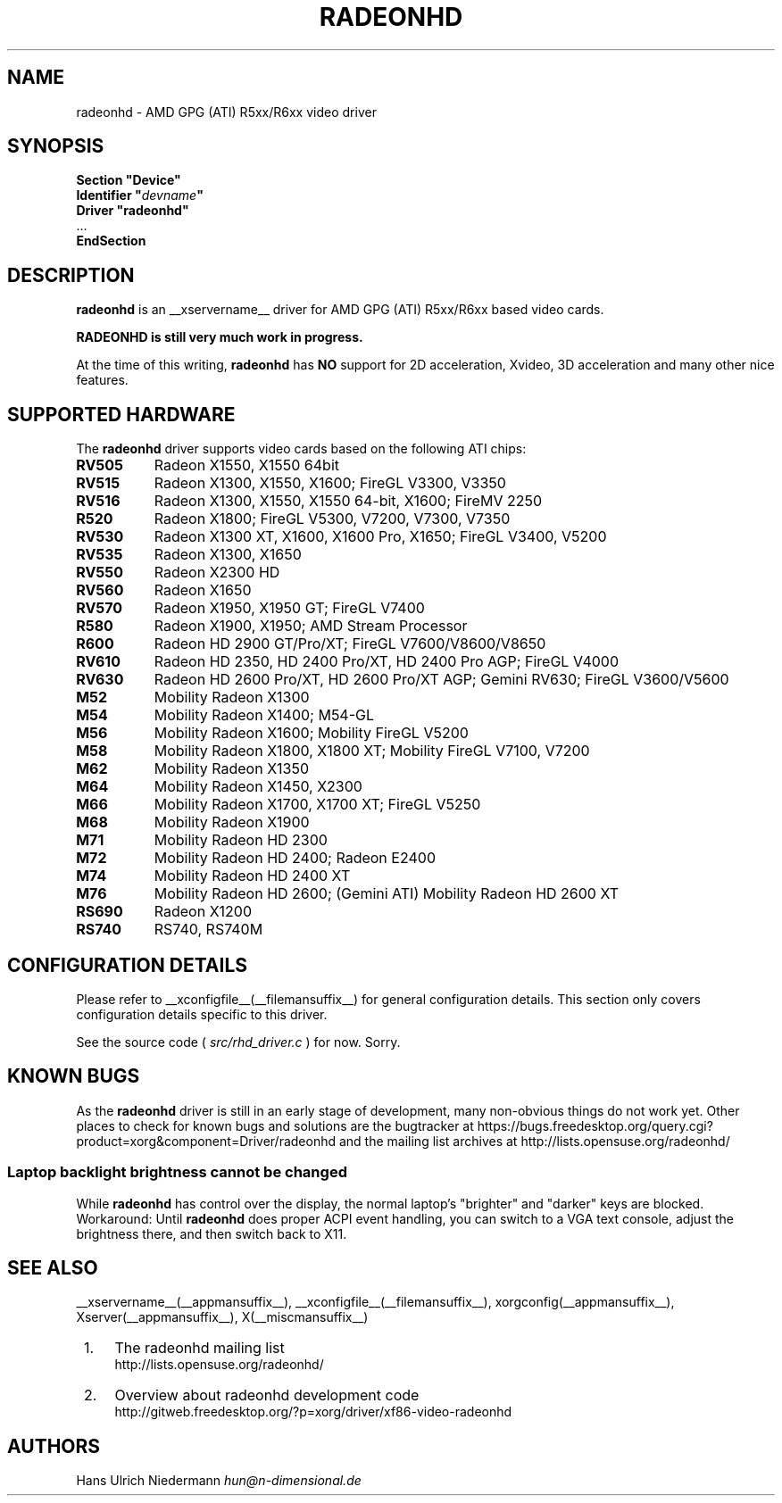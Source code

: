 .\" radeonhd.man based on formatting used in the xf86-video-{ati,nv} radeon.man, nv.man
.\" shorthand for double quote that works everywhere.
.ds q \N'34'
.\"
.\"
.TH RADEONHD __drivermansuffix__ __vendorversion__
.\"
.\"
.SH NAME
radeonhd \- AMD GPG (ATI) R5xx/R6xx video driver
.\"
.\"
.SH SYNOPSIS
.nf
.B "Section \*qDevice\*q"
.BI "  Identifier \*q"  devname \*q
.B  "  Driver \*qradeonhd\*q"
\ \ ...
.B EndSection
.fi
.\"
.\"
.SH DESCRIPTION
.B radeonhd
is an __xservername__ driver for AMD GPG (ATI) R5xx/R6xx based video cards.

.B "RADEONHD is still very much work in progress."

At the time of this writing,
.B radeonhd
has
.B NO
support for 2D acceleration, Xvideo, 3D acceleration and many other nice
features.
.SH SUPPORTED HARDWARE
The
.B radeonhd
driver supports video cards based on the following ATI chips:
.\" The following list was generated from "X -logverbose 7" by the following command:
.\" sed -n '/^\t[RM][A-Z0-9]\+ * : /{ s/\.$//; s/^\t\([A-Z0-9]\+\) \+: \(.*\)/.TP 8\n.B \1\n\2/; p};' /var/log/Xorg.0.log
.\" The list replicates the output of RHDIdentify() in src/rhd_id.c.
.TP 8
.B RV505
Radeon X1550, X1550 64bit
.TP 8
.B RV515
Radeon X1300, X1550, X1600; FireGL V3300, V3350
.TP 8
.B RV516
Radeon X1300, X1550, X1550 64-bit, X1600; FireMV 2250
.TP 8
.B R520
Radeon X1800; FireGL V5300, V7200, V7300, V7350
.TP 8
.B RV530
Radeon X1300 XT, X1600, X1600 Pro, X1650; FireGL V3400, V5200
.TP 8
.B RV535
Radeon X1300, X1650
.TP 8
.B RV550
Radeon X2300 HD
.TP 8
.B RV560
Radeon X1650
.TP 8
.B RV570
Radeon X1950, X1950 GT; FireGL V7400
.TP 8
.B R580
Radeon X1900, X1950; AMD Stream Processor
.TP 8
.B R600
Radeon HD 2900 GT/Pro/XT; FireGL V7600/V8600/V8650
.TP 8
.B RV610
Radeon HD 2350, HD 2400 Pro/XT, HD 2400 Pro AGP; FireGL V4000
.TP 8
.B RV630
Radeon HD 2600 Pro/XT, HD 2600 Pro/XT AGP; Gemini RV630; FireGL V3600/V5600
.TP 8
.B M52
Mobility Radeon X1300
.TP 8
.B M54
Mobility Radeon X1400; M54-GL
.TP 8
.B M56
Mobility Radeon X1600; Mobility FireGL V5200
.TP 8
.B M58
Mobility Radeon X1800, X1800 XT; Mobility FireGL V7100, V7200
.TP 8
.B M62
Mobility Radeon X1350
.TP 8
.B M64
Mobility Radeon X1450, X2300
.TP 8
.B M66
Mobility Radeon X1700, X1700 XT; FireGL V5250
.TP 8
.B M68
Mobility Radeon X1900
.TP 8
.B M71
Mobility Radeon HD 2300
.TP 8
.B M72
Mobility Radeon HD 2400; Radeon E2400
.TP 8
.B M74
Mobility Radeon HD 2400 XT
.TP 8
.B M76
Mobility Radeon HD 2600; (Gemini ATI) Mobility Radeon HD 2600 XT
.TP 8
.B RS690
Radeon X1200
.TP 8
.B RS740
RS740, RS740M
.\"
.\"
.SH CONFIGURATION DETAILS
Please refer to __xconfigfile__(__filemansuffix__) for general
configuration details.  This section only covers configuration details
specific to this driver.
.PP
See the source code (
.I src/rhd_driver.c
) for now. Sorry.
.\"
.\"
.SH KNOWN BUGS
As the
.B radeonhd
driver is still in an early stage of development, many non-obvious things 
do not work yet. Other places to check for known bugs and solutions are the 
bugtracker at
\%https://bugs.freedesktop.org/query.cgi?product=xorg&component=Driver/radeonhd
and the mailing list archives at
\%http://lists.opensuse.org/radeonhd/
.SS Laptop backlight brightness cannot be changed
While
.B radeonhd
has control over the display, the normal laptop's \*qbrighter\*q and \*qdarker\*q keys are blocked.
Workaround: Until
.B radeonhd
does proper ACPI event handling, you can switch to a VGA text console, adjust the brightness there, and then switch back to X11.
.\"
.\"
.SH SEE ALSO
__xservername__(__appmansuffix__), __xconfigfile__(__filemansuffix__), xorgconfig(__appmansuffix__), Xserver(__appmansuffix__), X(__miscmansuffix__)
.IP " 1." 4
The radeonhd mailing list
.RS 4
\%http://lists.opensuse.org/radeonhd/
.RE
.IP " 2." 4
Overview about radeonhd development code
.RS 4
\%http://gitweb.freedesktop.org/?p=xorg/driver/xf86-video-radeonhd
.RE
.\"
.\"
.SH AUTHORS
.nf
Hans Ulrich Niedermann   \fIhun@n-dimensional.de\fP
.fi
.\" vim: syntax=nroff
